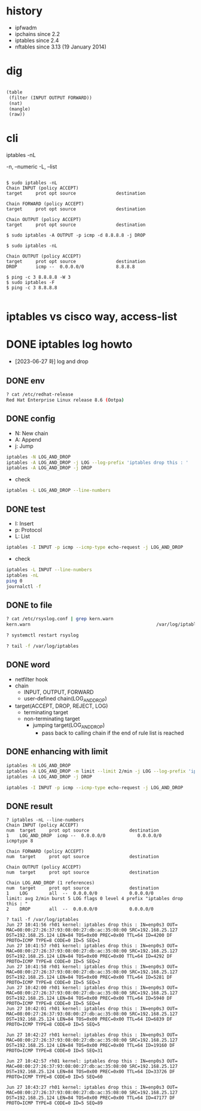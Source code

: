 * history

- ipfwadm
- ipchains since 2.2
- iptables since 2.4
- nftables since 3.13 (19 January 2014)

* dig

#+BEGIN_SRC lisp

  (table
   (filter (INPUT OUTPUT FORWARD))
   (nat)
   (mangle)
   (raw))

#+END_SRC

* cli

iptables -nL

-n, --numeric
-L, --list

#+BEGIN_EXAMPLE

$ sudo iptables -nL
Chain INPUT (policy ACCEPT)
target     prot opt source               destination         

Chain FORWARD (policy ACCEPT)
target     prot opt source               destination         

Chain OUTPUT (policy ACCEPT)
target     prot opt source               destination         

$ sudo iptables -A OUTPUT -p icmp -d 8.8.8.8 -j DROP

$ sudo iptables -nL

Chain OUTPUT (policy ACCEPT)
target     prot opt source               destination         
DROP       icmp --  0.0.0.0/0            8.8.8.8

$ ping -c 3 8.8.8.8 -W 3
$ sudo iptables -F
$ ping -c 3 8.8.8.8

#+END_EXAMPLE

* iptables vs cisco way, access-list
* DONE iptables log howto

- [2023-06-27 화] log and drop

** DONE env

#+BEGIN_SRC bash
  ? cat /etc/redhat-release
  Red Hat Enterprise Linux release 8.6 (Ootpa)
#+END_SRC

** DONE config

- N: New chain
- A: Append
- j: Jump

#+begin_src bash
  iptables -N LOG_AND_DROP
  iptables -A LOG_AND_DROP -j LOG --log-prefix 'iptables drop this : '
  iptables -A LOG_AND_DROP -j DROP
#+end_src

- check

#+BEGIN_SRC bash
  iptables -L LOG_AND_DROP --line-numbers
#+END_SRC

** DONE test

- I: Insert
- p: Protocol
- L: List

#+begin_src bash
  iptables -I INPUT -p icmp --icmp-type echo-request -j LOG_AND_DROP
#+end_src

- check

#+BEGIN_SRC bash
  iptables -L INPUT --line-numbers
  iptables -nL
  ping 0
  journalctl -f
#+END_SRC

** DONE to file

#+BEGIN_SRC bash
? cat /etc/rsyslog.conf | grep kern.warn
kern.warn                                               /var/log/iptables

? systemctl restart rsyslog

? tail -f /var/log/iptables
#+END_SRC

** DONE word

- netfilter hook
- chain
  - INPUT, OUTPUT, FORWARD
  - user-defined chain(LOG_AND_DROP)
- target(ACCEPT, DROP, REJECT, LOG)
  - terminating target
  - non-terminating target
    - jumping target(LOG_AND_DROP)
      - pass back to calling chain if the end of rule list is reached

** DONE enhancing with limit

#+begin_src bash
  iptables -N LOG_AND_DROP
  iptables -A LOG_AND_DROP -m limit --limit 2/min -j LOG --log-prefix 'iptables drop this : '
  iptables -A LOG_AND_DROP -j DROP
#+end_src

#+begin_src bash
  iptables -I INPUT -p icmp --icmp-type echo-request -j LOG_AND_DROP
#+end_src

** DONE result

#+BEGIN_SRC 
? iptables -nL --line-numbers
Chain INPUT (policy ACCEPT)
num  target     prot opt source               destination
1    LOG_AND_DROP  icmp --  0.0.0.0/0            0.0.0.0/0            icmptype 8

Chain FORWARD (policy ACCEPT)
num  target     prot opt source               destination

Chain OUTPUT (policy ACCEPT)
num  target     prot opt source               destination

Chain LOG_AND_DROP (1 references)
num  target     prot opt source               destination
1    LOG        all  --  0.0.0.0/0            0.0.0.0/0            limit: avg 2/min burst 5 LOG flags 0 level 4 prefix "iptables drop this : "
2    DROP       all  --  0.0.0.0/0            0.0.0.0/0
#+END_SRC

#+BEGIN_SRC 
? tail -f /var/log/iptables
Jun 27 10:41:56 rh01 kernel: iptables drop this : IN=enp0s3 OUT= MAC=08:00:27:26:37:93:08:00:27:db:ac:35:08:00 SRC=192.168.25.127 DST=192.168.25.124 LEN=84 TOS=0x00 PREC=0x00 TTL=64 ID=4200 DF PROTO=ICMP TYPE=8 CODE=0 ID=5 SEQ=1
Jun 27 10:41:57 rh01 kernel: iptables drop this : IN=enp0s3 OUT= MAC=08:00:27:26:37:93:08:00:27:db:ac:35:08:00 SRC=192.168.25.127 DST=192.168.25.124 LEN=84 TOS=0x00 PREC=0x00 TTL=64 ID=4292 DF PROTO=ICMP TYPE=8 CODE=0 ID=5 SEQ=2
Jun 27 10:41:58 rh01 kernel: iptables drop this : IN=enp0s3 OUT= MAC=08:00:27:26:37:93:08:00:27:db:ac:35:08:00 SRC=192.168.25.127 DST=192.168.25.124 LEN=84 TOS=0x00 PREC=0x00 TTL=64 ID=5281 DF PROTO=ICMP TYPE=8 CODE=0 ID=5 SEQ=3
Jun 27 10:42:00 rh01 kernel: iptables drop this : IN=enp0s3 OUT= MAC=08:00:27:26:37:93:08:00:27:db:ac:35:08:00 SRC=192.168.25.127 DST=192.168.25.124 LEN=84 TOS=0x00 PREC=0x00 TTL=64 ID=5940 DF PROTO=ICMP TYPE=8 CODE=0 ID=5 SEQ=4
Jun 27 10:42:01 rh01 kernel: iptables drop this : IN=enp0s3 OUT= MAC=08:00:27:26:37:93:08:00:27:db:ac:35:08:00 SRC=192.168.25.127 DST=192.168.25.124 LEN=84 TOS=0x00 PREC=0x00 TTL=64 ID=6839 DF PROTO=ICMP TYPE=8 CODE=0 ID=5 SEQ=5

Jun 27 10:42:27 rh01 kernel: iptables drop this : IN=enp0s3 OUT= MAC=08:00:27:26:37:93:08:00:27:db:ac:35:08:00 SRC=192.168.25.127 DST=192.168.25.124 LEN=84 TOS=0x00 PREC=0x00 TTL=64 ID=19160 DF PROTO=ICMP TYPE=8 CODE=0 ID=5 SEQ=31

Jun 27 10:42:57 rh01 kernel: iptables drop this : IN=enp0s3 OUT= MAC=08:00:27:26:37:93:08:00:27:db:ac:35:08:00 SRC=192.168.25.127 DST=192.168.25.124 LEN=84 TOS=0x00 PREC=0x00 TTL=64 ID=33726 DF PROTO=ICMP TYPE=8 CODE=0 ID=5 SEQ=60

Jun 27 10:43:27 rh01 kernel: iptables drop this : IN=enp0s3 OUT= MAC=08:00:27:26:37:93:08:00:27:db:ac:35:08:00 SRC=192.168.25.127 DST=192.168.25.124 LEN=84 TOS=0x00 PREC=0x00 TTL=64 ID=47177 DF PROTO=ICMP TYPE=8 CODE=0 ID=5 SEQ=89
#+END_SRC
